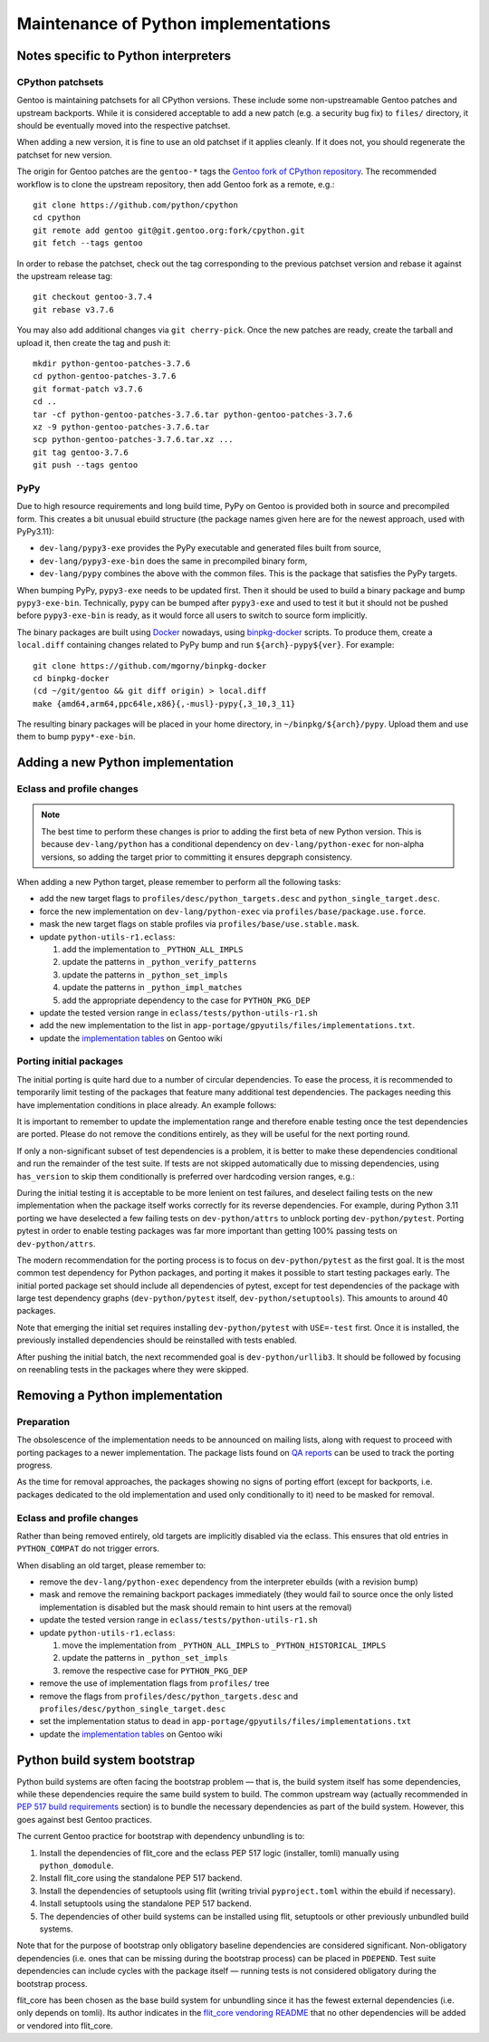 =====================================
Maintenance of Python implementations
=====================================

Notes specific to Python interpreters
=====================================
CPython patchsets
-----------------
Gentoo is maintaining patchsets for all CPython versions.  These include
some non-upstreamable Gentoo patches and upstream backports.  While it
is considered acceptable to add a new patch (e.g. a security bug fix)
to ``files/`` directory, it should be eventually moved into
the respective patchset.

When adding a new version, it is fine to use an old patchset if it
applies cleanly.  If it does not, you should regenerate the patchset
for new version.

The origin for Gentoo patches are the ``gentoo-*`` tags the `Gentoo fork
of CPython repository`_.  The recommended workflow is to clone
the upstream repository, then add Gentoo fork as a remote, e.g.::

    git clone https://github.com/python/cpython
    cd cpython
    git remote add gentoo git@git.gentoo.org:fork/cpython.git
    git fetch --tags gentoo

In order to rebase the patchset, check out the tag corresponding
to the previous patchset version and rebase it against the upstream
release tag::

    git checkout gentoo-3.7.4
    git rebase v3.7.6

You may also add additional changes via ``git cherry-pick``.  Once
the new patches are ready, create the tarball and upload it, then
create the tag and push it::

    mkdir python-gentoo-patches-3.7.6
    cd python-gentoo-patches-3.7.6
    git format-patch v3.7.6
    cd ..
    tar -cf python-gentoo-patches-3.7.6.tar python-gentoo-patches-3.7.6
    xz -9 python-gentoo-patches-3.7.6.tar
    scp python-gentoo-patches-3.7.6.tar.xz ...
    git tag gentoo-3.7.6
    git push --tags gentoo


PyPy
----
Due to high resource requirements and long build time, PyPy on Gentoo
is provided both in source and precompiled form.  This creates a bit
unusual ebuild structure (the package names given here are for
the newest approach, used with PyPy3.11):

- ``dev-lang/pypy3-exe`` provides the PyPy executable and generated
  files built from source,
- ``dev-lang/pypy3-exe-bin`` does the same in precompiled binary form,
- ``dev-lang/pypy`` combines the above with the common files.  This
  is the package that satisfies the PyPy targets.

When bumping PyPy, ``pypy3-exe`` needs to be updated first.  Then it
should be used to build a binary package and bump ``pypy3-exe-bin``.
Technically, ``pypy`` can be bumped after ``pypy3-exe`` and used to test
it but it should not be pushed before ``pypy3-exe-bin`` is ready, as it
would force all users to switch to source form implicitly.

The binary packages are built using Docker_ nowadays, using
binpkg-docker_ scripts.  To produce them, create a ``local.diff``
containing changes related to PyPy bump and run ``${arch}-pypy${ver}``.
For example::

    git clone https://github.com/mgorny/binpkg-docker
    cd binpkg-docker
    (cd ~/git/gentoo && git diff origin) > local.diff
    make {amd64,arm64,ppc64le,x86}{,-musl}-pypy{,3_10,3_11}

The resulting binary packages will be placed in your home directory,
in ``~/binpkg/${arch}/pypy``.  Upload them and use them to bump
``pypy*-exe-bin``.


Adding a new Python implementation
==================================
Eclass and profile changes
--------------------------

.. Note::

   The best time to perform these changes is prior to adding the first
   beta of new Python version.  This is because ``dev-lang/python``
   has a conditional dependency on ``dev-lang/python-exec``
   for non-alpha versions, so adding the target prior to committing it
   ensures depgraph consistency.

When adding a new Python target, please remember to perform all
the following tasks:

- add the new target flags to ``profiles/desc/python_targets.desc``
  and ``python_single_target.desc``.

- force the new implementation on ``dev-lang/python-exec``
  via ``profiles/base/package.use.force``.

- mask the new target flags on stable profiles
  via ``profiles/base/use.stable.mask``.

- update ``python-utils-r1.eclass``:

  1. add the implementation to ``_PYTHON_ALL_IMPLS``

  2. update the patterns in ``_python_verify_patterns``

  3. update the patterns in ``_python_set_impls``

  4. update the patterns in ``_python_impl_matches``

  5. add the appropriate dependency to the case for ``PYTHON_PKG_DEP``

- update the tested version range in ``eclass/tests/python-utils-r1.sh``

- add the new implementation to the list
  in ``app-portage/gpyutils/files/implementations.txt``.

- update the `implementation tables`_ on Gentoo wiki


Porting initial packages
------------------------
The initial porting is quite hard due to a number of circular
dependencies.  To ease the process, it is recommended to temporarily
limit testing of the packages that feature many additional test
dependencies.  The packages needing this have implementation conditions
in place already.  An example follows:

.. code-block:: bash
   :emphasize-lines: 6,18,23

    PYTHON_TESTED=( python3_{8..10} pypy3 )
    PYTHON_COMPAT=( "${PYTHON_TESTED[@]}" python3_11 )

    BDEPEND="
        test? (
            $(python_gen_cond_dep '
                dev-python/jaraco-envs[${PYTHON_USEDEP}]
                >=dev-python/jaraco-path-3.2.0[${PYTHON_USEDEP}]
                dev-python/mock[${PYTHON_USEDEP}]
                dev-python/pip[${PYTHON_USEDEP}]
                dev-python/sphinx[${PYTHON_USEDEP}]
                dev-python/pytest[${PYTHON_USEDEP}]
                dev-python/pytest-fixture-config[${PYTHON_USEDEP}]
                dev-python/pytest-virtualenv[${PYTHON_USEDEP}]
                dev-python/pytest-xdist[${PYTHON_USEDEP}]
                >=dev-python/virtualenv-20[${PYTHON_USEDEP}]
                dev-python/wheel[${PYTHON_USEDEP}]
            ' "${PYTHON_TESTED[@]}")
        )
    "

    python_test() {
        has "${EPYTHON}" "${PYTHON_TESTED[@]/_/.}" || continue

        HOME="${PWD}" epytest setuptools
    }

It is important to remember to update the implementation range
and therefore enable testing once the test dependencies are ported.
Please do not remove the conditions entirely, as they will be useful
for the next porting round.

If only a non-significant subset of test dependencies is a problem,
it is better to make these dependencies conditional and run
the remainder of the test suite.  If tests are not skipped automatically
due to missing dependencies, using ``has_version`` to skip them
conditionally is preferred over hardcoding version ranges, e.g.:

.. code-block:: bash
   :emphasize-lines: 3-6,12

    BDEPEND="
        test? (
            $(python_gen_cond_dep '
                dev-python/pydantic[${PYTHON_USEDEP}]
            ' pypy3 python3_{8..10}  # TODO: python3_11
            )
        )
    "

    python_test() {
        local EPYTEST_DESELECT=()
        if ! has_version "dev-python/pydantic[${PYTHON_USEDEP}]"; then
            EPYTEST_DESELECT+=(
                tests/test_comparison.py::test_close_to_now_{false,true}
            )
        fi
        epytest
    }

During the initial testing it is acceptable to be more lenient on test
failures, and deselect failing tests on the new implementation when
the package itself works correctly for its reverse dependencies.
For example, during Python 3.11 porting we have deselected a few failing
tests on ``dev-python/attrs`` to unblock porting ``dev-python/pytest``.
Porting pytest in order to enable testing packages was far more
important than getting 100% passing tests on ``dev-python/attrs``.

The modern recommendation for the porting process is to focus
on ``dev-python/pytest`` as the first goal.  It is the most common test
dependency for Python packages, and porting it makes it possible to
start testing packages early.  The initial ported package set should
include all dependencies of pytest, except for test dependencies
of the package with large test dependency graphs (``dev-python/pytest``
itself, ``dev-python/setuptools``).  This amounts to around 40 packages.

Note that emerging the initial set requires installing
``dev-python/pytest`` with ``USE=-test`` first.  Once it is installed,
the previously installed dependencies should be reinstalled with tests
enabled.

After pushing the initial batch, the next recommended goal
is ``dev-python/urllib3``.  It should be followed by focusing
on reenabling tests in the packages where they were skipped.


Removing a Python implementation
================================
Preparation
-----------
The obsolescence of the implementation needs to be announced on mailing
lists, along with request to proceed with porting packages to a newer
implementation.  The package lists found on `QA reports`_ can be used
to track the porting progress.

As the time for removal approaches, the packages showing no signs
of porting effort (except for backports, i.e. packages dedicated
to the old implementation and used only conditionally to it) need to
be masked for removal.


Eclass and profile changes
--------------------------
Rather than being removed entirely, old targets are implicitly disabled
via the eclass.  This ensures that old entries in ``PYTHON_COMPAT``
do not trigger errors.

When disabling an old target, please remember to:

- remove the ``dev-lang/python-exec`` dependency from the interpreter
  ebuilds (with a revision bump)

- mask and remove the remaining backport packages immediately (they
  would fail to source once the only listed implementation is disabled
  but the mask should remain to hint users at the removal)

- update the tested version range in ``eclass/tests/python-utils-r1.sh``

- update ``python-utils-r1.eclass``:

  1. move the implementation from ``_PYTHON_ALL_IMPLS``
     to ``_PYTHON_HISTORICAL_IMPLS``

  2. update the patterns in ``_python_set_impls``

  3. remove the respective case for ``PYTHON_PKG_DEP``

- remove the use of implementation flags from ``profiles/`` tree

- remove the flags from ``profiles/desc/python_targets.desc``
  and ``profiles/desc/python_single_target.desc``

- set the implementation status to ``dead``
  in ``app-portage/gpyutils/files/implementations.txt``

- update the `implementation tables`_ on Gentoo wiki


Python build system bootstrap
=============================
Python build systems are often facing the bootstrap problem — that is,
the build system itself has some dependencies, while these dependencies
require the same build system to build.  The common upstream way
(actually recommended in `PEP 517 build requirements`_ section) is
to bundle the necessary dependencies as part of the build system.
However, this goes against best Gentoo practices.

The current Gentoo practice for bootstrap with dependency unbundling
is to:

1. Install the dependencies of flit_core and the eclass PEP 517 logic
   (installer, tomli) manually using ``python_domodule``.

2. Install flit_core using the standalone PEP 517 backend.

3. Install the dependencies of setuptools using flit (writing trivial
   ``pyproject.toml`` within the ebuild if necessary).

4. Install setuptools using the standalone PEP 517 backend.

5. The dependencies of other build systems can be installed using
   flit, setuptools or other previously unbundled build systems.

Note that for the purpose of bootstrap only obligatory baseline
dependencies are considered significant.  Non-obligatory dependencies
(i.e. ones that can be missing during the bootstrap process) can be
placed in ``PDEPEND``.  Test suite dependencies can include cycles
with the package itself — running tests is not considered obligatory
during the bootstrap process.

flit_core has been chosen as the base build system for unbundling since
it has the fewest external dependencies (i.e. only depends on tomli).
Its author indicates in the `flit_core vendoring README`_ that no other
dependencies will be added or vendored into flit_core.


.. _Gentoo fork of CPython repository:
   https://gitweb.gentoo.org/fork/cpython.git/
.. _Docker: https://www.docker.com/
.. _binpkg-docker: https://github.com/mgorny/binpkg-docker
.. _implementation tables:
   https://wiki.gentoo.org/wiki/Project:Python/Implementations
.. _QA reports: https://qa-reports.gentoo.org/
.. _PEP 517 build requirements:
   https://www.python.org/dev/peps/pep-0517/#build-requirements
.. _flit_core vendoring README:
   https://github.com/pypa/flit/blob/main/flit_core/flit_core/vendor/README
